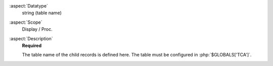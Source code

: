 :aspect:`Datatype`
    string (table name)

:aspect:`Scope`
    Display / Proc.

:aspect:`Description`
   **Required**

   The table name of the child records is defined here. The table must be configured in :php:`$GLOBALS['TCA']`.
